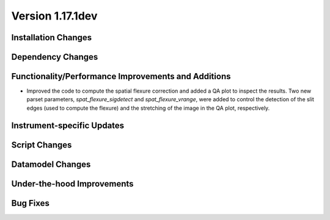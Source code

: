 
Version 1.17.1dev
=================

Installation Changes
--------------------



Dependency Changes
------------------



Functionality/Performance Improvements and Additions
----------------------------------------------------

- Improved the code to compute the spatial flexure correction and added a QA
  plot to inspect the results.  Two new parset parameters, `spat_flexure_sigdetect`
  and `spat_flexure_vrange`, were added to control the detection of the slit edges
  (used to compute the flexure) and the stretching of the image in the QA plot,
  respectively.


Instrument-specific Updates
---------------------------



Script Changes
--------------



Datamodel Changes
-----------------



Under-the-hood Improvements
---------------------------



Bug Fixes
---------









